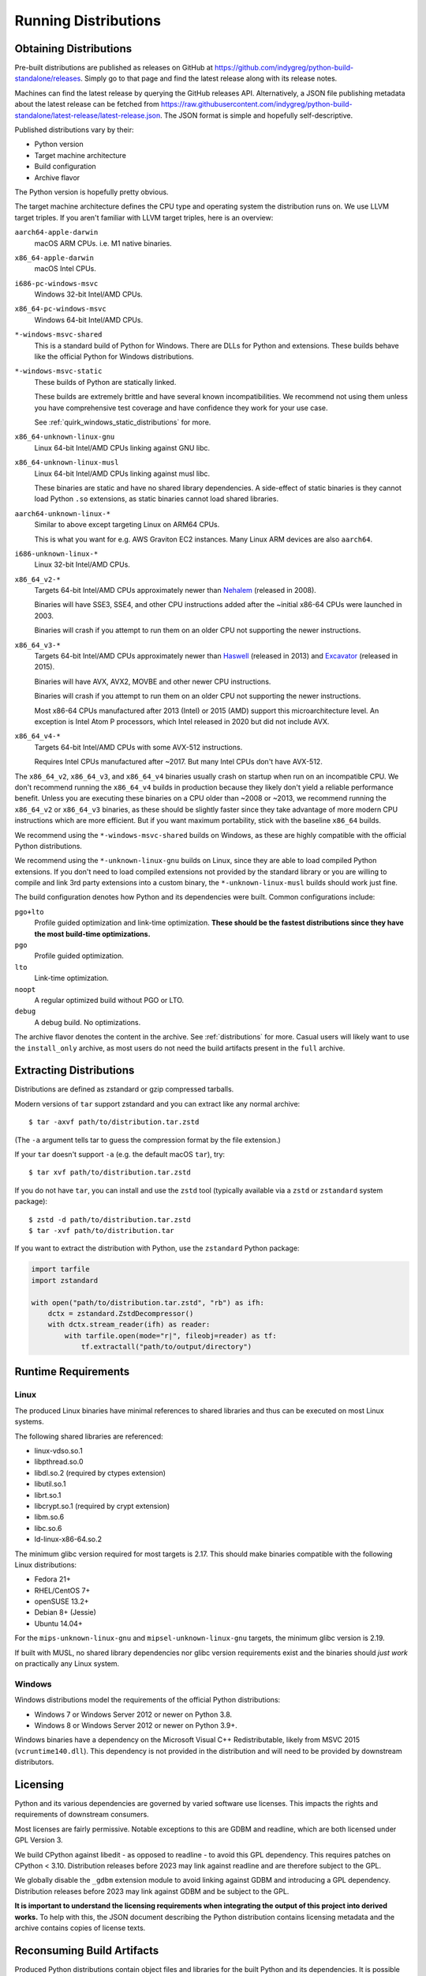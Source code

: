 .. _running:

=====================
Running Distributions
=====================

Obtaining Distributions
=======================

Pre-built distributions are published as releases on GitHub at
https://github.com/indygreg/python-build-standalone/releases.
Simply go to that page and find the latest release along with
its release notes.

Machines can find the latest release by querying the GitHub releases
API. Alternatively, a JSON file publishing metadata about the latest
release can be fetched from
https://raw.githubusercontent.com/indygreg/python-build-standalone/latest-release/latest-release.json.
The JSON format is simple and hopefully self-descriptive.

Published distributions vary by their:

* Python version
* Target machine architecture
* Build configuration
* Archive flavor

The Python version is hopefully pretty obvious.

The target machine architecture defines the CPU type and operating
system the distribution runs on. We use LLVM target triples. If you aren't
familiar with LLVM target triples, here is an overview:

``aarch64-apple-darwin``
   macOS ARM CPUs. i.e. M1 native binaries.

``x86_64-apple-darwin``
   macOS Intel CPUs.

``i686-pc-windows-msvc``
   Windows 32-bit Intel/AMD CPUs.

``x86_64-pc-windows-msvc``
   Windows 64-bit Intel/AMD CPUs.

``*-windows-msvc-shared``
   This is a standard build of Python for Windows. There are DLLs for
   Python and extensions. These builds behave like the official Python
   for Windows distributions.

``*-windows-msvc-static``
   These builds of Python are statically linked.

   These builds are extremely brittle and have several known incompatibilities.
   We recommend not using them unless you have comprehensive test coverage and
   have confidence they work for your use case.

   See :ref:`quirk_windows_static_distributions` for more.

``x86_64-unknown-linux-gnu``
   Linux 64-bit Intel/AMD CPUs linking against GNU libc.

``x86_64-unknown-linux-musl``
   Linux 64-bit Intel/AMD CPUs linking against musl libc.

   These binaries are static and have no shared library dependencies.
   A side-effect of static binaries is they cannot load Python ``.so``
   extensions, as static binaries cannot load shared libraries.

``aarch64-unknown-linux-*``
   Similar to above except targeting Linux on ARM64 CPUs.

   This is what you want for e.g. AWS Graviton EC2 instances. Many Linux
   ARM devices are also ``aarch64``.

``i686-unknown-linux-*``
   Linux 32-bit Intel/AMD CPUs.

``x86_64_v2-*``
   Targets 64-bit Intel/AMD CPUs approximately newer than
   `Nehalem <https://en.wikipedia.org/wiki/Nehalem_(microarchitecture)>`_
   (released in 2008).

   Binaries will have SSE3, SSE4, and other CPU instructions added after the
   ~initial x86-64 CPUs were launched in 2003.

   Binaries will crash if you attempt to run them on an older CPU not
   supporting the newer instructions.

``x86_64_v3-*``
   Targets 64-bit Intel/AMD CPUs approximately newer than
   `Haswell <https://en.wikipedia.org/wiki/Haswell_(microarchitecture)>`_
   (released in 2013) and
   `Excavator <https://en.wikipedia.org/wiki/Excavator_(microarchitecture)>`_
   (released in 2015).

   Binaries will have AVX, AVX2, MOVBE and other newer CPU instructions.

   Binaries will crash if you attempt to run them on an older CPU not
   supporting the newer instructions.

   Most x86-64 CPUs manufactured after 2013 (Intel) or 2015 (AMD) support
   this microarchitecture level. An exception is Intel Atom P processors,
   which Intel released in 2020 but did not include AVX.

``x86_64_v4-*``
   Targets 64-bit Intel/AMD CPUs with some AVX-512 instructions.

   Requires Intel CPUs manufactured after ~2017. But many Intel CPUs don't
   have AVX-512.

The ``x86_64_v2``, ``x86_64_v3``, and ``x86_64_v4`` binaries usually crash
on startup when run on an incompatible CPU. We don't recommend running the
``x86_64_v4`` builds in production because they likely don't yield a reliable
performance benefit. Unless you are executing these binaries on a CPU older
than ~2008 or ~2013, we recommend running the ``x86_64_v2`` or ``x86_64_v3``
binaries, as these should be slightly faster since they take advantage
of more modern CPU instructions which are more efficient. But if you want
maximum portability, stick with the baseline ``x86_64`` builds.

We recommend using the ``*-windows-msvc-shared`` builds on Windows, as these
are highly compatible with the official Python distributions.

We recommend using the ``*-unknown-linux-gnu`` builds on Linux, since they
are able to load compiled Python extensions. If you don't need to load
compiled extensions not provided by the standard library or you are willing
to compile and link 3rd party extensions into a custom binary, the
``*-unknown-linux-musl`` builds should work just fine.

The build configuration denotes how Python and its dependencies were built.
Common configurations include:

``pgo+lto``
   Profile guided optimization and link-time optimization. **These should be
   the fastest distributions since they have the most build-time
   optimizations.**

``pgo``
   Profile guided optimization.

``lto``
   Link-time optimization.

``noopt``
   A regular optimized build without PGO or LTO.

``debug``
   A debug build. No optimizations.

The archive flavor denotes the content in the archive. See
:ref:`distributions` for more. Casual users will likely want to use the
``install_only`` archive, as most users do not need the build artifacts
present in the ``full`` archive.

Extracting Distributions
========================

Distributions are defined as zstandard or gzip compressed tarballs.

Modern versions of ``tar`` support zstandard and you can extract
like any normal archive::

   $ tar -axvf path/to/distribution.tar.zstd

(The ``-a`` argument tells tar to guess the compression format by
the file extension.)

If your ``tar`` doesn't support ``-a`` (e.g. the default macOS ``tar``),
try::

   $ tar xvf path/to/distribution.tar.zstd

If you do not have ``tar``, you can install and use the ``zstd``
tool (typically available via a ``zstd`` or ``zstandard`` system
package)::

   $ zstd -d path/to/distribution.tar.zstd
   $ tar -xvf path/to/distribution.tar

If you want to extract the distribution with Python, use the
``zstandard`` Python package:

.. code-block:: python

   import tarfile
   import zstandard

   with open("path/to/distribution.tar.zstd", "rb") as ifh:
       dctx = zstandard.ZstdDecompressor()
       with dctx.stream_reader(ifh) as reader:
           with tarfile.open(mode="r|", fileobj=reader) as tf:
               tf.extractall("path/to/output/directory")

Runtime Requirements
====================

Linux
-----

The produced Linux binaries have minimal references to shared
libraries and thus can be executed on most Linux systems.

The following shared libraries are referenced:

* linux-vdso.so.1
* libpthread.so.0
* libdl.so.2 (required by ctypes extension)
* libutil.so.1
* librt.so.1
* libcrypt.so.1 (required by crypt extension)
* libm.so.6
* libc.so.6
* ld-linux-x86-64.so.2

The minimum glibc version required for most targets is 2.17. This should make
binaries compatible with the following Linux distributions:

* Fedora 21+
* RHEL/CentOS 7+
* openSUSE 13.2+
* Debian 8+ (Jessie)
* Ubuntu 14.04+

For the ``mips-unknown-linux-gnu`` and ``mipsel-unknown-linux-gnu`` targets,
the minimum glibc version is 2.19.

If built with MUSL, no shared library dependencies nor glibc version
requirements exist and the binaries should *just work* on practically any
Linux system.

Windows
-------

Windows distributions model the requirements of the official Python
distributions:

* Windows 7 or Windows Server 2012 or newer on Python 3.8.
* Windows 8 or Windows Server 2012 or newer on Python 3.9+.

Windows binaries have a dependency on the Microsoft Visual C++ Redistributable,
likely from MSVC 2015 (``vcruntime140.dll``). This dependency is not
provided in the distribution and will need to be provided by downstream
distributors.

Licensing
=========

Python and its various dependencies are governed by varied software use
licenses. This impacts the rights and requirements of downstream consumers.

Most licenses are fairly permissive. Notable exceptions to this are GDBM and
readline, which are both licensed under GPL Version 3.

We build CPython against libedit - as opposed to readline - to avoid this
GPL dependency. This requires patches on CPython < 3.10. Distribution releases
before 2023 may link against readline and are therefore subject to the GPL.

We globally disable the ``_gdbm`` extension module to avoid linking against
GDBM and introducing a GPL dependency. Distribution releases before 2023 may
link against GDBM and be subject to the GPL.

**It is important to understand the licensing requirements when integrating
the output of this project into derived works.** To help with this, the
JSON document describing the Python distribution contains licensing metadata
and the archive contains copies of license texts.

Reconsuming Build Artifacts
===========================

Produced Python distributions contain object files and libraries for the
built Python and its dependencies. It is possible for downstream consumers
to take these build artifacts and link them into a new binary.

Reconsuming the build artifacts this way can be a bit fragile due to
incompatibilities between the host that generated them and the target that
is consuming them.

To ensure optimal compatibility, it is highly recommended to use the same
toolchain for all operations.

This is often harder than it sounds. For example, if these build artifacts
were to be combined into a Rust binary, the version of LLVM that the Rust
compiler itself was built against can matter. As a concrete example, the
Rust 1.31 compiler will produce LLVM intrinsics that vary from intrinsics
that would be produced with LLVM/Clang 7. At linking time, you would get
errors like the following::

    Intrinsic has incorrect argument type!
    void (i8*, i8, i64, i1)* @llvm.memset.p0i8.i64

In the future, we will allow configuring the toolchain used so it can match
requirements of downstream consumers. For the moment, we hard-code the toolchain
version.
